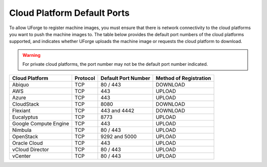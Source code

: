 .. Copyright 2017 FUJITSU LIMITED

.. _cloud-platform-default-ports:

Cloud Platform Default Ports
----------------------------

To allow UForge to register machine images, you must ensure that there is network connectivity to the cloud platforms you want to push the machine images to.  The table below provides the default port numbers of the cloud platforms supported, and indicates whether UForge uploads the machine image or requests the cloud platform to download.

.. warning:: For private cloud platforms, the port number may not be the default port number indicated.

+-----------------------+-----------+---------------------+------------------------+
| Cloud Platform        | Protocol  | Default Port Number | Method of Registration |
+=======================+===========+=====================+========================+
| Abiquo                | TCP       | 80 / 443            | DOWNLOAD               |
+-----------------------+-----------+---------------------+------------------------+
| AWS                   | TCP       | 443                 | UPLOAD                 |
+-----------------------+-----------+---------------------+------------------------+
| Azure                 | TCP       | 443                 | UPLOAD                 |
+-----------------------+-----------+---------------------+------------------------+
| CloudStack            | TCP       | 8080                | DOWNLOAD               |
+-----------------------+-----------+---------------------+------------------------+
| Flexiant              | TCP       | 443 and 4442        | DOWNLOAD               |
+-----------------------+-----------+---------------------+------------------------+
| Eucalyptus            | TCP       | 8773                | UPLOAD                 |
+-----------------------+-----------+---------------------+------------------------+
| Google Compute Engine | TCP       | 443                 | UPLOAD                 |
+-----------------------+-----------+---------------------+------------------------+
| Nimbula               | TCP       | 80 / 443            | UPLOAD                 |
+-----------------------+-----------+---------------------+------------------------+
| OpenStack             | TCP       | 9292 and 5000       | UPLOAD                 |
+-----------------------+-----------+---------------------+------------------------+
| Oracle Cloud          | TCP       | 443                 | UPLOAD                 |
+-----------------------+-----------+---------------------+------------------------+
| vCloud Director       | TCP       | 80 / 443            | UPLOAD                 |
+-----------------------+-----------+---------------------+------------------------+
| vCenter               | TCP       | 80 / 443            | UPLOAD                 |
+-----------------------+-----------+---------------------+------------------------+
